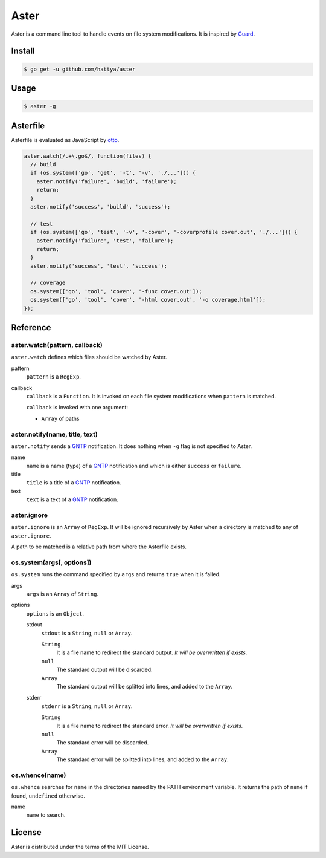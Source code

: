 Aster
=====

Aster is a command line tool to handle events on file system modifications. It
is inspired by Guard_.

.. _Guard: http://guardgem.org/


Install
-------

.. code:: console

   $ go get -u github.com/hattya/aster


Usage
-----

.. code:: console

   $ aster -g


Asterfile
---------

Asterfile is evaluated as JavaScript by otto_.

.. code:: javascript

   aster.watch(/.+\.go$/, function(files) {
     // build
     if (os.system(['go', 'get', '-t', '-v', './...'])) {
       aster.notify('failure', 'build', 'failure');
       return;
     }
     aster.notify('success', 'build', 'success');

     // test
     if (os.system(['go', 'test', '-v', '-cover', '-coverprofile cover.out', './...'])) {
       aster.notify('failure', 'test', 'failure');
       return;
     }
     aster.notify('success', 'test', 'success');

     // coverage
     os.system(['go', 'tool', 'cover', '-func cover.out']);
     os.system(['go', 'tool', 'cover', '-html cover.out', '-o coverage.html']);
   });

.. _otto: https://github.com/robertkrimen/otto


Reference
---------

aster.watch(pattern, callback)
~~~~~~~~~~~~~~~~~~~~~~~~~~~~~~

``aster.watch`` defines which files should be watched by Aster.

pattern
    ``pattern`` is a ``RegExp``.

callback
    ``callback`` is a ``Function``. It is invoked on each file system
    modifications when ``pattern`` is matched.

    ``callback`` is invoked with one argument:

    * ``Array`` of paths


aster.notify(name, title, text)
~~~~~~~~~~~~~~~~~~~~~~~~~~~~~~~

``aster.notify`` sends a GNTP_ notification. It does nothing when ``-g`` flag
is not specified to Aster.

name
    ``name`` is a name (type) of a GNTP_ notification and which is either
    ``success`` or ``failure``.

title
    ``title`` is a title of a GNTP_ notification.

text
    ``text`` is a text of a GNTP_ notification.


aster.ignore
~~~~~~~~~~~~

``aster.ignore`` is an ``Array`` of ``RegExp``. It will be ignored recursively
by Aster when a directory is matched to any of ``aster.ignore``.

A path to be matched is a relative path from where the Asterfile exists.


os.system(args[, options])
~~~~~~~~~~~~~~~~~~~~~~~~~~~

``os.system`` runs the command specified by ``args`` and returns ``true`` when
it is failed.

args
    ``args`` is an ``Array`` of ``String``.

options
    ``options`` is an ``Object``.

    stdout
        ``stdout`` is a ``String``, ``null`` or ``Array``.

        ``String``
            It is a file name to redirect the standard output. *It will be overwritten if exists.*

        ``null``
            The standard output will be discarded.

        ``Array``
            The standard output will be splitted into lines, and added to the ``Array``.

    stderr
        ``stderr`` is a ``String``, ``null`` or ``Array``.

        ``String``
            It is a file name to redirect the standard error. *It will be overwritten if exists.*

        ``null``
            The standard error will be discarded.

        ``Array``
            The standard error will be splitted into lines, and added to the ``Array``.


os.whence(name)
~~~~~~~~~~~~~~~

``os.whence`` searches for ``name`` in the directories named by the PATH
environment variable. It returns the path of ``name`` if found, ``undefined``
otherwise.

name
    ``name`` to search.


.. _GNTP: http://growl.info/documentation/developer/gntp.php


License
-------

Aster is distributed under the terms of the MIT License.
